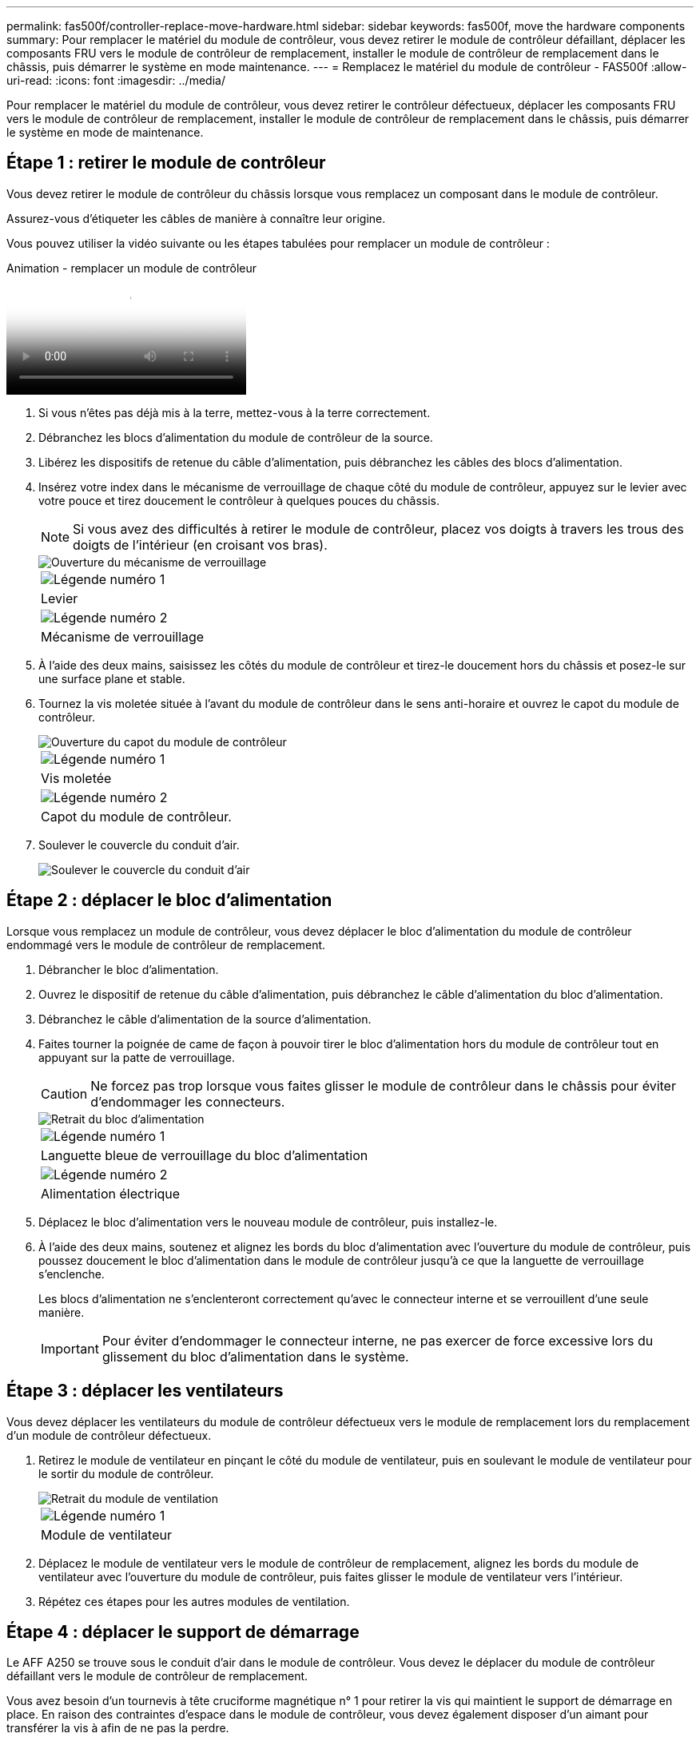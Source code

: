 ---
permalink: fas500f/controller-replace-move-hardware.html 
sidebar: sidebar 
keywords: fas500f, move the hardware components 
summary: Pour remplacer le matériel du module de contrôleur, vous devez retirer le module de contrôleur défaillant, déplacer les composants FRU vers le module de contrôleur de remplacement, installer le module de contrôleur de remplacement dans le châssis, puis démarrer le système en mode maintenance. 
---
= Remplacez le matériel du module de contrôleur - FAS500f
:allow-uri-read: 
:icons: font
:imagesdir: ../media/


[role="lead"]
Pour remplacer le matériel du module de contrôleur, vous devez retirer le contrôleur défectueux, déplacer les composants FRU vers le module de contrôleur de remplacement, installer le module de contrôleur de remplacement dans le châssis, puis démarrer le système en mode de maintenance.



== Étape 1 : retirer le module de contrôleur

Vous devez retirer le module de contrôleur du châssis lorsque vous remplacez un composant dans le module de contrôleur.

Assurez-vous d'étiqueter les câbles de manière à connaître leur origine.

Vous pouvez utiliser la vidéo suivante ou les étapes tabulées pour remplacer un module de contrôleur :

.Animation - remplacer un module de contrôleur
video::ab0ebe6b-e891-489c-aab4-ac5b015c8f01[panopto]
. Si vous n'êtes pas déjà mis à la terre, mettez-vous à la terre correctement.
. Débranchez les blocs d'alimentation du module de contrôleur de la source.
. Libérez les dispositifs de retenue du câble d'alimentation, puis débranchez les câbles des blocs d'alimentation.
. Insérez votre index dans le mécanisme de verrouillage de chaque côté du module de contrôleur, appuyez sur le levier avec votre pouce et tirez doucement le contrôleur à quelques pouces du châssis.
+

NOTE: Si vous avez des difficultés à retirer le module de contrôleur, placez vos doigts à travers les trous des doigts de l'intérieur (en croisant vos bras).

+
image::../media/drw_a250_pcm_remove_install.png[Ouverture du mécanisme de verrouillage]

+
|===


 a| 
image:../media/legend_icon_01.png["Légende numéro 1"]
| Levier 


 a| 
image:../media/legend_icon_02.png["Légende numéro 2"]
 a| 
Mécanisme de verrouillage

|===
. À l'aide des deux mains, saisissez les côtés du module de contrôleur et tirez-le doucement hors du châssis et posez-le sur une surface plane et stable.
. Tournez la vis moletée située à l'avant du module de contrôleur dans le sens anti-horaire et ouvrez le capot du module de contrôleur.
+
image::../media/drw_a250_open_controller_module_cover.png[Ouverture du capot du module de contrôleur]

+
|===


 a| 
image:../media/legend_icon_01.png["Légende numéro 1"]
| Vis moletée 


 a| 
image:../media/legend_icon_02.png["Légende numéro 2"]
 a| 
Capot du module de contrôleur.

|===
. Soulever le couvercle du conduit d'air.
+
image::../media/drw_a250_remove_airduct_cover.png[Soulever le couvercle du conduit d'air]





== Étape 2 : déplacer le bloc d'alimentation

Lorsque vous remplacez un module de contrôleur, vous devez déplacer le bloc d'alimentation du module de contrôleur endommagé vers le module de contrôleur de remplacement.

. Débrancher le bloc d'alimentation.
. Ouvrez le dispositif de retenue du câble d'alimentation, puis débranchez le câble d'alimentation du bloc d'alimentation.
. Débranchez le câble d'alimentation de la source d'alimentation.
. Faites tourner la poignée de came de façon à pouvoir tirer le bloc d'alimentation hors du module de contrôleur tout en appuyant sur la patte de verrouillage.
+

CAUTION: Ne forcez pas trop lorsque vous faites glisser le module de contrôleur dans le châssis pour éviter d'endommager les connecteurs.

+
image::../media/drw_a250_replace_psu.png[Retrait du bloc d'alimentation]

+
|===


 a| 
image:../media/legend_icon_01.png["Légende numéro 1"]
| Languette bleue de verrouillage du bloc d'alimentation 


 a| 
image:../media/legend_icon_02.png["Légende numéro 2"]
 a| 
Alimentation électrique

|===
. Déplacez le bloc d'alimentation vers le nouveau module de contrôleur, puis installez-le.
. À l'aide des deux mains, soutenez et alignez les bords du bloc d'alimentation avec l'ouverture du module de contrôleur, puis poussez doucement le bloc d'alimentation dans le module de contrôleur jusqu'à ce que la languette de verrouillage s'enclenche.
+
Les blocs d'alimentation ne s'enclenteront correctement qu'avec le connecteur interne et se verrouillent d'une seule manière.

+

IMPORTANT: Pour éviter d'endommager le connecteur interne, ne pas exercer de force excessive lors du glissement du bloc d'alimentation dans le système.





== Étape 3 : déplacer les ventilateurs

Vous devez déplacer les ventilateurs du module de contrôleur défectueux vers le module de remplacement lors du remplacement d'un module de contrôleur défectueux.

. Retirez le module de ventilateur en pinçant le côté du module de ventilateur, puis en soulevant le module de ventilateur pour le sortir du module de contrôleur.
+
image::../media/drw_a250_replace_fan.png[Retrait du module de ventilation]

+
|===


 a| 
image:../media/legend_icon_01.png["Légende numéro 1"]
| Module de ventilateur 
|===
. Déplacez le module de ventilateur vers le module de contrôleur de remplacement, alignez les bords du module de ventilateur avec l'ouverture du module de contrôleur, puis faites glisser le module de ventilateur vers l'intérieur.
. Répétez ces étapes pour les autres modules de ventilation.




== Étape 4 : déplacer le support de démarrage

Le AFF A250 se trouve sous le conduit d'air dans le module de contrôleur. Vous devez le déplacer du module de contrôleur défaillant vers le module de contrôleur de remplacement.

Vous avez besoin d'un tournevis à tête cruciforme magnétique n° 1 pour retirer la vis qui maintient le support de démarrage en place. En raison des contraintes d'espace dans le module de contrôleur, vous devez également disposer d'un aimant pour transférer la vis à afin de ne pas la perdre.

. Localisez et déplacez le support de démarrage du module de contrôleur pour facultés affaiblies vers le module de contrôleur de remplacement.
+
image::../media/drw_a250_replace_boot_media.png[Remplacement du support de démarrage]

+
|===


 a| 
image:../media/legend_icon_01.png["Légende numéro 1"]
| Retirez la vis qui fixe le support de démarrage à la carte mère du module de contrôleur pour facultés affaiblies. 


 a| 
image:../media/legend_icon_02.png["Légende numéro 2"]
 a| 
Soulevez le support de démarrage pour le retirer du module de contrôleur défaillant.

|===
+
.. A l'aide du tournevis magnétique n° 1, retirez la vis du support de coffre et mettez-la de côté en toute sécurité sur l'aimant.
.. Soulevez doucement le support de démarrage directement hors du support et alignez-le en place dans le module de contrôleur de remplacement.
.. A l'aide du tournevis magnétique n° 1, insérez et serrez la vis sur le support de démarrage.
+

NOTE: Ne pas exercer de force lors du serrage de la vis sur le support de soufflet ; vous pouvez le fissurer.







== Étape 5 : déplacez les modules DIMM

Pour déplacer les modules DIMM, localisez-les et déplacez-les du contrôleur défaillant vers le contrôleur de remplacement et suivez la séquence d'étapes spécifique.

image::../media/drw_a250_dimm_replace.png[Remplacement des modules DIMM]


IMPORTANT: Installez chaque module DIMM dans le même emplacement qu'il a occupé dans le module de contrôleur défaillant.

. Poussez lentement les languettes de l'éjecteur de module DIMM de chaque côté du module DIMM, puis faites glisser le module DIMM hors de son logement.
+

IMPORTANT: Tenez le module DIMM par les bords pour éviter toute pression sur les composants de la carte de circuit DIMM.

. Localisez le slot DIMM correspondant sur le module de contrôleur de remplacement.
. Assurez-vous que les languettes de l'éjecteur de DIMM sur le support DIMM sont en position ouverte, puis insérez le module DIMM directement dans le support.
+
Les barrettes DIMM s'adaptent bien dans le support. Si ce n'est pas le cas, réinsérez le module DIMM pour le réaligner avec le support.

. Inspectez visuellement le module DIMM pour vérifier qu'il est bien aligné et complètement inséré dans le support.
. Répétez ces étapes pour le module DIMM restant.




== Étape 6 : déplacez une carte mezzanine

Pour déplacer une carte mezzanine, vous devez retirer le câblage et les modules SFP et SFP des ports, déplacer la carte mezzanine vers le contrôleur de remplacement, réinstaller les modules SFP et SFP sur les ports et brancher les ports.

. Localisez et déplacez les cartes mezzanine de votre module de contrôleur pour malvoyants.
+
image::../media/drw_a250_replace_mezz_card.png[Retrait de la carte mezzanine]

+
|===


 a| 
image:../media/legend_icon_01.png["Légende numéro 1"]
| Retirez les vis sur la face du module de contrôleur. 


 a| 
image:../media/legend_icon_02.png["Légende numéro 2"]
 a| 
Desserrez la vis du module de contrôleur.



 a| 
image:../media/legend_icon_03.png["Numéro de légende 3"]
 a| 
Déplacez la carte mezzanine.

|===
. Débranchez tous les câbles associés à la carte mezzanine.
+
Assurez-vous d'étiqueter les câbles de manière à connaître leur origine.

+
.. Retirez tous les modules SFP ou QSFP qui pourraient se trouver dans la carte mezzanine et mettez-le de côté.
.. À l'aide du tournevis magnétique n° 1, retirez les vis de la face du module de contrôleur défaillant et de la carte mezzanine, puis mettez-les de côté en toute sécurité sur l'aimant.
.. Soulevez doucement la carte mezzanine hors du support et placez-la dans la même position dans le contrôleur de remplacement.
.. Alignez doucement la carte mezzanine en place dans le contrôleur de remplacement.
.. A l'aide du tournevis magnétique n° 1, insérez et serrez les vis sur la face du module de contrôleur de remplacement et sur la carte mezzanine.
+

NOTE: Ne forcez pas lors du serrage de la vis sur la carte mezzanine ; vous pouvez la fissurer.



. Répétez ces étapes si une autre carte mezzanine est présente dans le module de contrôleur pour facultés affaiblies.
. Insérez les modules SFP ou QSFP qui ont été retirés sur la carte mezzanine.




== Étape 7 : déplacer la batterie NV

Lors du remplacement du module de contrôleur, vous devez déplacer la batterie NV du module de contrôleur défaillant vers le module de contrôleur de remplacement.

. Localisez et déplacez la batterie NVMEM de votre module de contrôleur pour facultés affaiblies vers le module de contrôleur de remplacement.
+
image::../media/drw_a250_replace_nvmem_batt.png[Retrait de la batterie NVMEM]

+
|===


 a| 
image:../media/legend_icon_01.png["Légende numéro 1"]
| Pressez le clip sur la face de la prise mâle batterie. 


 a| 
image:../media/legend_icon_02.png["Légende numéro 2"]
 a| 
Débrancher le câble de batterie de la prise.



 a| 
image:../media/legend_icon_03.png["Numéro de légende 3"]
 a| 
Saisissez la batterie et appuyez sur la languette bleue de verrouillage marquée PUSH.



 a| 
image:../media/legend_icon_04.png["Numéro de légende 4"]
 a| 
Soulevez la batterie pour la sortir du support et du module de contrôleur.

|===
. Localisez la fiche mâle batterie et appuyez sur le clip situé sur la face de la fiche mâle batterie pour dégager la fiche mâle de la prise.
. Saisissez la batterie et appuyez sur la languette de verrouillage bleue indiquant « POUSSER », puis soulevez la batterie pour la sortir du support et du module de contrôleur.
. Localisez le support de batterie NV correspondant sur le module de contrôleur de remplacement et alignez la batterie NV sur le support de batterie.
. Insérez la fiche de la batterie NV dans la prise.
. Faites glisser le bloc-batterie vers le bas le long de la paroi latérale en tôle jusqu'à ce que les pattes de support situées sur le crochet mural latéral s'engagent dans les fentes de la batterie et que le loquet du bloc-batterie s'enclenche et s'enclenche dans l'ouverture de la paroi latérale.
. Appuyez fermement sur la batterie pour vous assurer qu'elle est bien verrouillée.




== Étape 8 : installer le module de contrôleur

Après avoir déplacé tous les composants du module de contrôleur défaillant vers le module de contrôleur de remplacement, vous devez installer le module de contrôleur de remplacement dans le châssis, puis le démarrer en mode maintenance.

Vous pouvez utiliser l'illustration suivante ou les étapes écrites pour installer le module de contrôleur de remplacement dans le châssis.

. Si ce n'est déjà fait, installez le conduit d'air.
+
image::../media/drw_a250_install_airduct_cover.png[Installation du conduit d'air]

. Fermez le capot du module de contrôleur et serrez la vis à molette.
+
image::../media/drw_a250_close_controller_module_cover.png[Fermeture du capot du module de contrôleur]

+
|===


 a| 
image:../media/legend_icon_01.png["Légende numéro 1"]
| Capot du module de contrôleur 


 a| 
image:../media/legend_icon_02.png["Légende numéro 2"]
 a| 
Vis moletée

|===
. Alignez l'extrémité du module de contrôleur avec l'ouverture du châssis, puis poussez doucement le module de contrôleur à mi-course dans le système.
+

NOTE: N'insérez pas complètement le module de contrôleur dans le châssis tant qu'il n'y a pas été demandé.

. Reliez uniquement les ports de gestion et de console, de sorte que vous puissiez accéder au système pour effectuer les tâches décrites dans les sections ci-après.
+

NOTE: Vous connecterez le reste des câbles au module de contrôleur plus loin dans cette procédure.

. Insérer le module de contrôleur dans le châssis.
. S'assurer que les bras du mécanisme de verrouillage sont verrouillés en position complètement sortie.
. À l'aide des deux mains, alignez et faites glisser doucement le module de commande dans les bras du mécanisme de verrouillage jusqu'à ce qu'il s'arrête.
. Placez vos doigts à travers les trous des doigts depuis l'intérieur du mécanisme de verrouillage.
. Enfoncez vos pouces sur les pattes orange situées sur le mécanisme de verrouillage et poussez doucement le module de commande au-dessus de la butée.
. Libérez vos pouces de la partie supérieure des mécanismes de verrouillage et continuez à pousser jusqu'à ce que les mécanismes de verrouillage s'enclenchent.
+
Le module de contrôleur commence à démarrer dès qu'il est complètement inséré dans le châssis. Soyez prêt à interrompre le processus de démarrage.

+
Le module de contrôleur doit être complètement inséré et aligné avec les bords du châssis.


